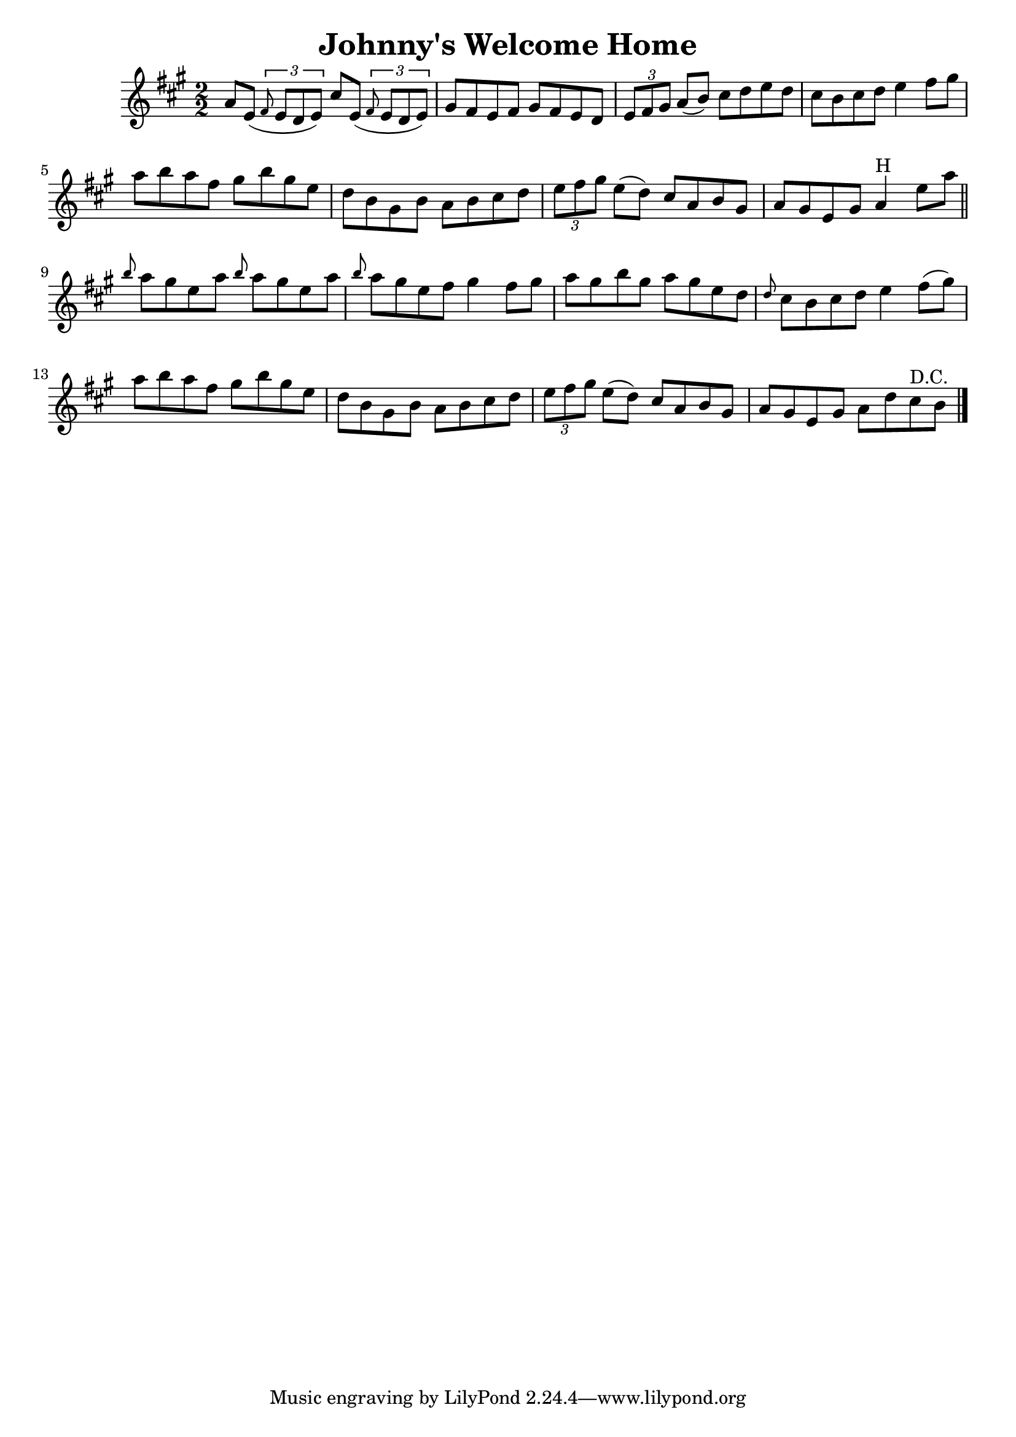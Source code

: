 
\version "2.16.2"
% automatically converted by musicxml2ly from xml/1346_to.xml

%% additional definitions required by the score:
\language "english"


\header {
    encoder = "abc2xml version 63"
    encodingdate = "2015-01-25"
    title = "Johnny's Welcome Home"
    }

\layout {
    \context { \Score
        autoBeaming = ##f
        }
    }
PartPOneVoiceOne =  \relative a' {
    \key a \major \numericTimeSignature\time 2/2 a8 [ e8 ( ] \times 2/3
    {
        \grace { fs8*3/2 } e8 [ d8 e8 ) ] }
    cs'8 [ e,8 ( ] \times 2/3 {
        \grace { fs8*3/2 } e8 [ d8 e8 ) ] }
    | % 2
    gs8 [ fs8 e8 fs8 ] gs8 [ fs8 e8 d8 ] | % 3
    \times 2/3  {
        e8 [ fs8 gs8 ] }
    a8 ( [ b8 ) ] cs8 [ d8 e8 d8 ] | % 4
    cs8 [ b8 cs8 d8 ] e4 fs8 [ gs8 ] | % 5
    a8 [ b8 a8 fs8 ] gs8 [ b8 gs8 e8 ] | % 6
    d8 [ b8 gs8 b8 ] a8 [ b8 cs8 d8 ] | % 7
    \times 2/3  {
        e8 [ fs8 gs8 ] }
    e8 ( [ d8 ) ] cs8 [ a8 b8 gs8 ] | % 8
    a8 [ gs8 e8 gs8 ] a4 ^"H" e'8 [ a8 ] \bar "||"
    \grace { b8 } a8 [ gs8 e8 a8 ] \grace { b8 } a8 [ gs8 e8 a8 ] |
    \barNumberCheck #10
    \grace { b8 } a8 [ gs8 e8 fs8 ] gs4 fs8 [ gs8 ] | % 11
    a8 [ gs8 b8 gs8 ] a8 [ gs8 e8 d8 ] | % 12
    \grace { d8 } cs8 [ b8 cs8 d8 ] e4 fs8 ( [ gs8 ) ] | % 13
    a8 [ b8 a8 fs8 ] gs8 [ b8 gs8 e8 ] | % 14
    d8 [ b8 gs8 b8 ] a8 [ b8 cs8 d8 ] | % 15
    \times 2/3  {
        e8 [ fs8 gs8 ] }
    e8 ( [ d8 ) ] cs8 [ a8 b8 gs8 ] | % 16
    a8 [ gs8 e8 gs8 ] a8 [ d8 cs8 ^"D.C." b8 ] \bar "|."
    }


% The score definition
\score {
    <<
        \new Staff <<
            \context Staff << 
                \context Voice = "PartPOneVoiceOne" { \PartPOneVoiceOne }
                >>
            >>
        
        >>
    \layout {}
    % To create MIDI output, uncomment the following line:
    %  \midi {}
    }

